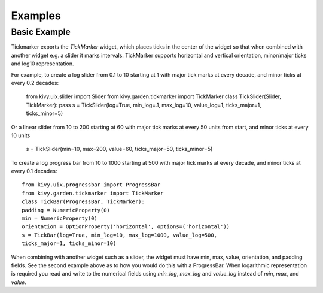 .. _examples:

********
Examples
********


Basic Example
-------------

Tickmarker exports the `TickMarker` widget, which places ticks in the center
of the widget so that when combined with another widget e.g. a slider it
marks intervals. TickMarker supports horizontal and vertical orientation,
minor/major ticks and log10 representation.

For example, to create a log slider from 0.1 to 10 starting at 1 with
major tick marks at every decade, and minor ticks at every 0.2 decades:

    from kivy.uix.slider import Slider
    from kivy.garden.tickmarker import TickMarker
    class TickSlider(Slider, TickMarker):
    pass
    s = TickSlider(log=True, min_log=.1, max_log=10, value_log=1,
    ticks_major=1, ticks_minor=5)

Or a linear slider from 10 to 200 starting at 60 with major tick marks at
every 50 units from start, and minor ticks at every 10 units

    s = TickSlider(min=10, max=200, value=60, ticks_major=50, ticks_minor=5)


To create a log progress bar from 10 to 1000 starting at 500 with major tick
marks at every decade, and minor ticks at every 0.1 decades::

    from kivy.uix.progressbar import ProgressBar
    from kivy.garden.tickmarker import TickMarker
    class TickBar(ProgressBar, TickMarker):
    padding = NumericProperty(0)
    min = NumericProperty(0)
    orientation = OptionProperty('horizontal', options=('horizontal'))
    s = TickBar(log=True, min_log=10, max_log=1000, value_log=500,
    ticks_major=1, ticks_minor=10)

When combining with another widget such as a slider, the widget must have
min, max, value, orientation, and padding fields. See the second example above
as to how you would do this with a ProgressBar. When logarithmic representation
is required you read and write to the numerical fields using `min_log`,
`max_log` and `value_log` instead of `min`, `max`, and `value`.